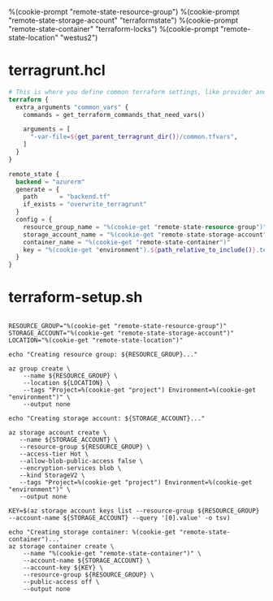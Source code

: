 %(cookie-prompt "remote-state-resource-group")
%(cookie-prompt "remote-state-storage-account" "terraformstate")
%(cookie-prompt "remote-state-container" "terraform-locks")
%(cookie-prompt "remote-state-location" "westus2")

* terragrunt.hcl
#+BEGIN_SRC terraform :tangle (cookie-get-path)
# This is where you define common terraform settings, like provider and remote state settings
terraform {
  extra_arguments "common_vars" {
    commands = get_terraform_commands_that_need_vars()

    arguments = [
      "-var-file=${get_parent_terragrunt_dir()}/common.tfvars",
    ]
  }
}

remote_state {
  backend = "azurerm"
  generate = {
    path      = "backend.tf"
    if_exists = "overwrite_terragrunt"
  }
  config = {
    resource_group_name = "%(cookie-get "remote-state-resource-group")"
    storage_account_name = "%(cookie-get "remote-state-storage-account")"
    container_name = "%(cookie-get "remote-state-container")"
    key = "%(cookie-get "environment").${path_relative_to_include()}.terraform.tfstate"
  }
}
#+END_SRC

* terraform-setup.sh
#+BEGIN_SRC shell :shebang "#!/bin/bash" :tangle (cookie-get-path)

RESOURCE_GROUP="%(cookie-get "remote-state-resource-group")"
STORAGE_ACCOUNT="%(cookie-get "remote-state-storage-account")"
LOCATION="%(cookie-get "remote-state-location")"

echo "Creating resource group: ${RESOURCE_GROUP}..."

az group create \
    --name ${RESOURCE_GROUP} \
    --location ${LOCATION} \
    --tags "Project=%(cookie-get "project") Environment=%(cookie-get "environment")" \
    --output none

echo "Creating storage account: ${STORAGE_ACCOUNT}..."

az storage account create \
   --name ${STORAGE_ACCOUNT} \
   --resource-group ${RESOURCE_GROUP} \
   --access-tier Hot \
   --allow-blob-public-access false \
   --encryption-services blob \
   --kind StorageV2 \
   --tags "Project=%(cookie-get "project") Environment=%(cookie-get "environment")" \
   --output none

KEY=$(az storage account keys list --resource-group ${RESOURCE_GROUP} --account-name ${STORAGE_ACCOUNT} --query '[0].value' -o tsv)

echo "Creating storage container: %(cookie-get "remote-state-container")..."
az storage container create \
    --name "%(cookie-get "remote-state-container")" \
    --account-name ${STORAGE_ACCOUNT} \
    --account-key ${KEY} \
    --resource-group ${RESOURCE_GROUP} \
    --public-access off \
    --output none
#+END_SRC
